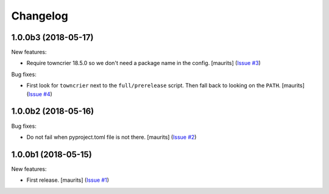 Changelog
=========

.. NOTE: You should *NOT* be adding new change log entries to this file, this
         file is managed by towncrier. You *may* edit previous change logs to
         fix problems like typo corrections or such.

         To add a new change log entry, please see the notes from the ``pip`` project at
             https://pip.pypa.io/en/latest/development/#adding-a-news-entry

.. towncrier release notes start

1.0.0b3 (2018-05-17)
--------------------

New features:


- Require towncrier 18.5.0 so we don't need a package name in the config.
  [maurits] (`Issue #3
  <https://github.com/collective/zestreleaser.towncrier/issues/3>`_)


Bug fixes:


- First look for ``towncrier`` next to the ``full/prerelease`` script. Then
  fall back to looking on the ``PATH``. [maurits] (`Issue #4
  <https://github.com/collective/zestreleaser.towncrier/issues/4>`_)


1.0.0b2 (2018-05-16)
--------------------

Bug fixes:


- Do not fail when pyproject.toml file is not there. [maurits] (`Issue #2
  <https://github.com/collective/zestreleaser.towncrier/issues/2>`_)


1.0.0b1 (2018-05-15)
--------------------

New features:


- First release. [maurits] (`Issue #1
  <https://github.com/collective/zestreleaser.towncrier/issues/1>`_)
